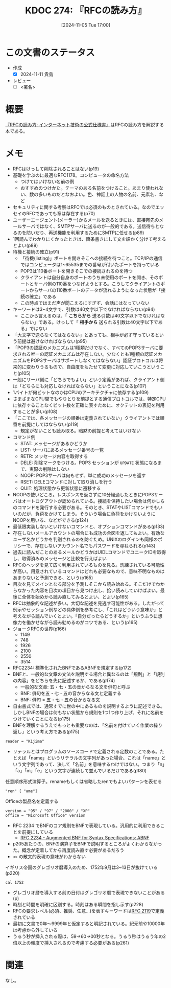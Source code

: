 :properties:
:ID: 20241105T170010
:mtime:    20241111002313
:ctime:    20241105170036
:end:
#+title:      KDOC 274: 『RFCの読み方』
#+date:       [2024-11-05 Tue 17:00]
#+filetags:   :draft:book:
#+identifier: 20241105T170010

# (denote-rename-file-using-front-matter (buffer-file-name) 0)
# (save-excursion (while (re-search-backward ":draft" nil t) (replace-match "")))
# (flush-lines "^\\#\s.+?")

# ====ポリシー。
# 1ファイル1アイデア。
# 1ファイルで内容を完結させる。
# 常にほかのエントリとリンクする。
# 自分の言葉を使う。
# 参考文献を残しておく。
# 文献メモの場合は、感想と混ぜないこと。1つのアイデアに反する
# ツェッテルカステンの議論に寄与するか。それで本を書けと言われて書けるか
# 頭のなかやツェッテルカステンにある問いとどのようにかかわっているか
# エントリ間の接続を発見したら、接続エントリを追加する。カード間にあるリンクの関係を説明するカード。
# アイデアがまとまったらアウトラインエントリを作成する。リンクをまとめたエントリ。
# エントリを削除しない。古いカードのどこが悪いかを説明する新しいカードへのリンクを追加する。
# 恐れずにカードを追加する。無意味の可能性があっても追加しておくことが重要。
# 個人の感想・意思表明ではない。事実や書籍情報に基づいている

# ====永久保存メモのルール。
# 自分の言葉で書く。
# 後から読み返して理解できる。
# 他のメモと関連付ける。
# ひとつのメモにひとつのことだけを書く。
# メモの内容は1枚で完結させる。
# 論文の中に組み込み、公表できるレベルである。

# ====水準を満たす価値があるか。
# その情報がどういった文脈で使えるか。
# どの程度重要な情報か。
# そのページのどこが本当に必要な部分なのか。
# 公表できるレベルの洞察を得られるか

# ====フロー。
# 1. 「走り書きメモ」「文献メモ」を書く
# 2. 1日1回既存のメモを見て、自分自身の研究、思考、興味にどのように関係してくるかを見る
# 3. 追加すべきものだけ追加する

* この文書のステータス
:LOGBOOK:
CLOCK: [2024-11-10 Sun 00:15]--[2024-11-10 Sun 00:40] =>  0:25
CLOCK: [2024-11-09 Sat 20:16]--[2024-11-09 Sat 20:41] =>  0:25
CLOCK: [2024-11-09 Sat 19:49]--[2024-11-09 Sat 20:14] =>  0:25
CLOCK: [2024-11-08 Fri 00:44]--[2024-11-08 Fri 01:09] =>  0:25
CLOCK: [2024-11-07 Thu 21:54]--[2024-11-07 Thu 22:19] =>  0:25
CLOCK: [2024-11-07 Thu 21:17]--[2024-11-07 Thu 21:42] =>  0:25
CLOCK: [2024-11-07 Thu 20:50]--[2024-11-07 Thu 21:15] =>  0:25
CLOCK: [2024-11-07 Thu 20:22]--[2024-11-07 Thu 20:47] =>  0:25
CLOCK: [2024-11-05 Tue 18:46]--[2024-11-05 Tue 19:11] =>  0:25
CLOCK: [2024-11-05 Tue 18:07]--[2024-11-05 Tue 18:32] =>  0:25
:END:
- 作成
  - [X] 2024-11-11 貴島
- レビュー
  - [ ] <署名>
# (progn (kill-line -1) (insert (format "  - [X] %s 貴島" (format-time-string "%Y-%m-%d"))))

# チェックリスト ================
# 関連をつけた。
# タイトルがフォーマット通りにつけられている。
# 内容をブラウザに表示して読んだ(作成とレビューのチェックは同時にしない)。
# 文脈なく読めるのを確認した。
# おばあちゃんに説明できる。
# いらない見出しを削除した。
# タグを適切にした。
# すべてのコメントを削除した。
* 概要

[[https://amzn.to/3UCjZaj][『RFCの読み方: インターネット技術の公式仕様書』]]はRFCの読み方を解説する本である。

* メモ
- RFCはけっして削除されることはない(p19)
- 基礎を学ぶのに最適なRFC1178。コンピュータの命名方法
  - つけてはいけない名前の例
  - おすすめのつけかた。テーマのある名前をつけること。あまり使われない、数の多いものだとなおよい。色、神話上の人物の名前、元素名、など
- セキュリティに関する考察はRFCでは必須のものとされている。なのでエッセイのRFCであっても章は存在する(p70)
- ユーザーエージェント(メーラー)からメールを送るときには、直接宛先のメールサーバではなく、SMTPサーバに送るのが一般的である。送信待ちとなるのを防いだり、再送機能を利用するためにSMTPに任せる(p89)
- 1回読んでわかりにくかったときは、箇条書きにして文を細かく分けて考えるとよい(p89)
- 待機と接続の確立(p91)
  - 「待機(listing)」ポートを開きそこへの接続を待つこと。TCP/IPの通信ではコンピュータは1~65535までの番号が付いたポートを持っている
  - POP3は110番ポートを開きそこでの接続されるのを待つ
  - クライアントは自分自身のポートのうち未使用のポートを開き、そのポートとサーバ側の110番をつなげようとする。こうしてクライアントのポートからサーバの110番ポートのデータが流れるようになった状態が「接続の確立」である
  - この時点ではまだ声が聞こえるにすぎず、会話にはなっていない
- キーワードは3~4文字で、引数は40文字以下でなければならない(p94)
  - ここから言えるのは、「 **こちらから** 送る引数は40文字以下でなければならない」である。けっして「 **相手から** 送られる引数は40文字以下である」ではない
- 「大文字で送らなくてはならない」とあっても、相手が必ず守っているという前提は避けなければならない(p95)
- 「POP3の認証のメカニズムは1種類だけでなく、すべてのPOP3サーバに要求される唯一の認証メカニズムは存在しない。少なくとも1種類の認証メカニズムをPOP3サーバはサポートしなくてはならない」認証プロトコルは将来的に変わりうるもので、自由度をもたせて変更に対応していこうということ(p105)
- 一般にサーバ側に「どちらでもよい」という定義があれば、クライアント側は「どちらにも対応しなければならない」ということになる(p107)
- 1バイトが何ビットなのかはCPUのアーキテクチャに依存する(p109)
- さまざまなCPU間でもやりとりを前提とする通信プロトコルでは、特定CPUに依存することなくビット数を正確に表すために、オクテットの表記を利用することが多い(p108)
- 「ここでは、各メッセージの順番は定義されていない」クライアントでは順番を前提にしてはならない(p119)
  - 規定がないことも読み取る。暗黙の前提と考えてはいけない
- コマンド例
  - STAT: メッセージがあるかどうか
  - LIST: サーバにあるメッセージ番号の一覧
  - RETR: メッセージ内容を取得する
  - DELE: 削除マークをつける。POP3 セッションが ~UPDATE~ 状態になるまで、実際の削除はしない
  - NOOP: POP3サーバは何もせず、単に成功のメッセージを返す
  - RSET: DELEコマンドに対して取り消しを行う
  - QUIT: 処理状態から更新状態に遷移する
- NOOPの使いどころ。レスポンスを返さずに10分経過したときにPOP3サーバはオートログアウトが認められている。接続を保持したい場合は何かしらのコマンドを発行する必要がある。そのとき、STATやLISTコマンドでもいいのだが、負荷をかけてしまう。そういう場合に負荷をかけないようにNOOPを用いる、などができる(p124)
- 最低限実装しないといけないコマンドと、オプションコマンドがある(p133)
- 存在しないメールアカウントの場合にも成功の合図を返してもよい。有効なユーザ名かどうかを判別されるのを防ぐため。UNIXのログインも同様のポリシーで、存在しないアカウント名でもパスワードを尋ねられる(p143)
- 過去に読んだことのあるメールかどうかはUIDLコマンドでユニークIDを取得し、取得済みのメッセージと比較を行えばよい
- RFCのヘッダを見て広く利用されているものを見る。洗練されている可能性が高い。用意されているコマンドはどれも必要なもので、意味不明なものはあまりないと予測できる、という(p165)
- 目次を見てメインとなる部分を予測しそこから読み始める。そこだけでわからなかった内容を目次の項目から見つけ出し、拾い読みしていけばよい。最後に全体を始めから読み直してみるとよい、とよい(p165)
- RFCは抽象的な記述が多い。大切な記述を見逃す可能性がある。したがって例示やセッション例などの具体例を参考にし、「これはどういう意味か」と考えながら読んでいくとよい。「自分だったらどうするか」というふうに想像力を働かせながら読み勧めるのがコツである、という(p165)
- ジョークRFCの世界(p166)
  - 1149
  - 748
  - 1926
  - 2100
  - 2550
  - 3514
- RFC2234: 標準化されたBNFであるABNFを規定する(p172)
- BNFと、一般的な文章の文法を説明する場合と異なるのは「規則」と「規則の内容」をどちらを先に記述するか、である(p174)
  - 一般的な文章: 五・七・五の音からなる文を俳句と呼ぶ
  - BNF: 俳句を五・七・五の音からなる文と定義する
  - BNF: 俳句 = 五・七・五の音からなる文
- 自由書式では、通常すでに世の中にあるものを説明するように記述できる。しかしBNFの場合は何もない状態から規則を1つ1つ作り上げ、それに名前をつけていくことになる(p175)
- BNFを理解するうえでもっとも重要なのは、「名前を付けていく作業の繰り返し」という考え方である(p175)

#+begin_src bnf
reader = "Kijima"
#+end_src

- リテラルとはプログラムのソースコードで定義される定数のことである。たとえば「name」というリテラルの文字列があった場合、これは「name」という文字列であって、決して「名前」を意味するわけではない。つまり「n」「a」「m」「e」という文字が連続して並んでいるだけである(p180)

#+caption: 任意順序形式演算子。renameもしくは省略したrenでもよいパターンを表せる
#+begin_src bnf
"ren" [ "ame"]
#+end_src

#+caption: Officeの製品名を定義する
#+begin_src bnf
  version = "95" / "97" / "2000" / "XP"
  office = "Microsoft Office" version
#+end_src

- RFC 2234 でBNFのコア規則をBNFで表現している。汎用的に利用できることを前提にしている
  - [[https://datatracker.ietf.org/doc/html/rfc2234][RFC 2234 - Augmented BNF for Syntax Specifications: ABNF]]
- p205あたりの、BNFの演算子をBNFで説明するところがよくわからなかった。概念が定着してから再度読み直す必要があるだろう
- ~<>~ の散文的表現の意味がわからない

#+caption: イギリス帝国のグレゴリオ暦導入のため、1752年9月は3~13日が抜けている(p220)
#+begin_src shell
  cal 1752
#+end_src

#+RESULTS:
#+begin_src
                            1752
      January               February               March
Su Mo Tu We Th Fr Sa  Su Mo Tu We Th Fr Sa  Su Mo Tu We Th Fr Sa
          1  2  3  4                     1   1  2  3  4  5  6  7
 5  6  7  8  9 10 11   2  3  4  5  6  7  8   8  9 10 11 12 13 14
12 13 14 15 16 17 18   9 10 11 12 13 14 15  15 16 17 18 19 20 21
19 20 21 22 23 24 25  16 17 18 19 20 21 22  22 23 24 25 26 27 28
26 27 28 29 30 31     23 24 25 26 27 28 29  29 30 31


       April                  May                   June
Su Mo Tu We Th Fr Sa  Su Mo Tu We Th Fr Sa  Su Mo Tu We Th Fr Sa
          1  2  3  4                  1  2      1  2  3  4  5  6
 5  6  7  8  9 10 11   3  4  5  6  7  8  9   7  8  9 10 11 12 13
12 13 14 15 16 17 18  10 11 12 13 14 15 16  14 15 16 17 18 19 20
19 20 21 22 23 24 25  17 18 19 20 21 22 23  21 22 23 24 25 26 27
26 27 28 29 30        24 25 26 27 28 29 30  28 29 30
                      31

        July                 August              September
Su Mo Tu We Th Fr Sa  Su Mo Tu We Th Fr Sa  Su Mo Tu We Th Fr Sa
          1  2  3  4                     1         1  2 14 15 16
 5  6  7  8  9 10 11   2  3  4  5  6  7  8  17 18 19 20 21 22 23
12 13 14 15 16 17 18   9 10 11 12 13 14 15  24 25 26 27 28 29 30
19 20 21 22 23 24 25  16 17 18 19 20 21 22
26 27 28 29 30 31     23 24 25 26 27 28 29
                      30 31

      October               November              December
Su Mo Tu We Th Fr Sa  Su Mo Tu We Th Fr Sa  Su Mo Tu We Th Fr Sa
 1  2  3  4  5  6  7            1  2  3  4                  1  2
 8  9 10 11 12 13 14   5  6  7  8  9 10 11   3  4  5  6  7  8  9
15 16 17 18 19 20 21  12 13 14 15 16 17 18  10 11 12 13 14 15 16
22 23 24 25 26 27 28  19 20 21 22 23 24 25  17 18 19 20 21 22 23
29 30 31              26 27 28 29 30        24 25 26 27 28 29 30
                                            31
#+end_src

- グレゴリオ暦を導入する前の日付はグレゴリオ暦で表現できないことがある(p)
- 時刻と時間を明確に区別する。時刻はある瞬間を指し示す(p228)
- RFCの要求レベル(必須、推奨、任意...)を表すキーワードは[[https://datatracker.ietf.org/doc/html/rfc2119][RFC 2119]]で定義されている
- 最初に文書で0年〜9999年と仮定すると明記されている。紀元前や10000年は考慮から外している
- うるう秒が挿入される際は、59→60→00秒となる。うるう秒はうるう年の2倍以上の頻度で挿入されるので考慮する必要がある(p261)

* 関連
# 関連するエントリ。なぜ関連させたか理由を書く。意味のあるつながりを意識的につくる。
# この事実は自分のこのアイデアとどう整合するか。
# この現象はあの理論でどう説明できるか。
# ふたつのアイデアは互いに矛盾するか、互いを補っているか。
# いま聞いた内容は以前に聞いたことがなかったか。
# メモ y についてメモ x はどういう意味か。
なし。
